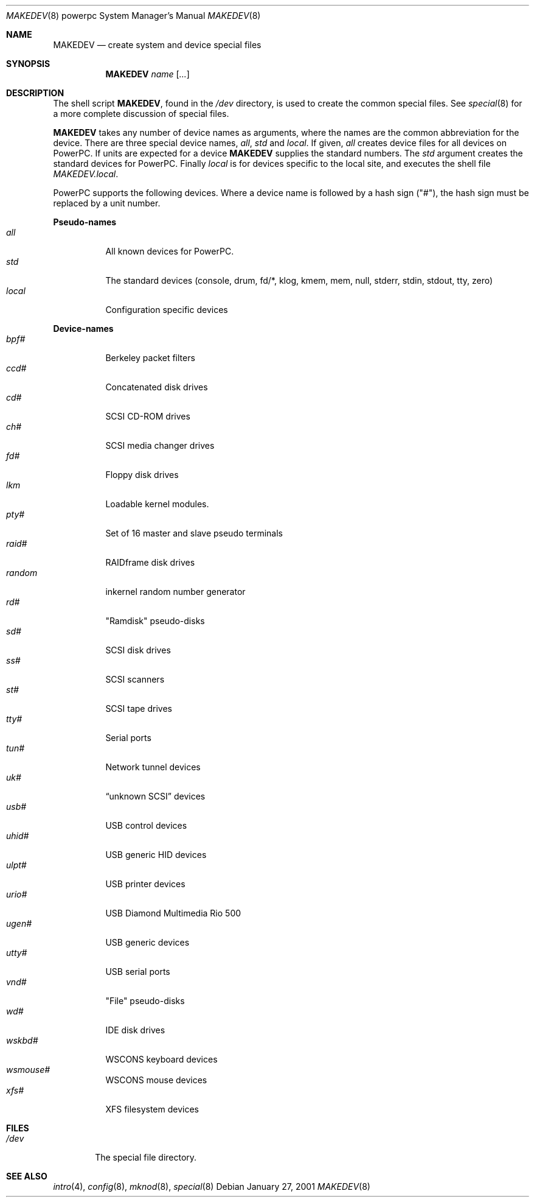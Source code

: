.\"	$OpenBSD: MAKEDEV.8,v 1.5 2001/01/31 19:30:16 brad Exp $
.\" Copyright (c) 1991 The Regents of the University of California.
.\" All rights reserved.
.\"
.\" Redistribution and use in source and binary forms, with or without
.\" modification, are permitted provided that the following conditions
.\" are met:
.\" 1. Redistributions of source code must retain the above copyright
.\"    notice, this list of conditions and the following disclaimer.
.\" 2. Redistributions in binary form must reproduce the above copyright
.\"    notice, this list of conditions and the following disclaimer in the
.\"    documentation and/or other materials provided with the distribution.
.\" 3. All advertising materials mentioning features or use of this software
.\"    must display the following acknowledgement:
.\"	This product includes software developed by the University of
.\"	California, Berkeley and its contributors.
.\" 4. Neither the name of the University nor the names of its contributors
.\"    may be used to endorse or promote products derived from this software
.\"    without specific prior written permission.
.\"
.\" THIS SOFTWARE IS PROVIDED BY THE REGENTS AND CONTRIBUTORS ``AS IS'' AND
.\" ANY EXPRESS OR IMPLIED WARRANTIES, INCLUDING, BUT NOT LIMITED TO, THE
.\" IMPLIED WARRANTIES OF MERCHANTABILITY AND FITNESS FOR A PARTICULAR PURPOSE
.\" ARE DISCLAIMED.  IN NO EVENT SHALL THE REGENTS OR CONTRIBUTORS BE LIABLE
.\" FOR ANY DIRECT, INDIRECT, INCIDENTAL, SPECIAL, EXEMPLARY, OR CONSEQUENTIAL
.\" DAMAGES (INCLUDING, BUT NOT LIMITED TO, PROCUREMENT OF SUBSTITUTE GOODS
.\" OR SERVICES; LOSS OF USE, DATA, OR PROFITS; OR BUSINESS INTERRUPTION)
.\" HOWEVER CAUSED AND ON ANY THEORY OF LIABILITY, WHETHER IN CONTRACT, STRICT
.\" LIABILITY, OR TORT (INCLUDING NEGLIGENCE OR OTHERWISE) ARISING IN ANY WAY
.\" OUT OF THE USE OF THIS SOFTWARE, EVEN IF ADVISED OF THE POSSIBILITY OF
.\" SUCH DAMAGE.
.\"
.\"	from: @(#)MAKEDEV.8	5.2 (Berkeley) 3/22/91
.\"
.Dd January 27, 2001
.Dt MAKEDEV 8 powerpc
.Os
.Sh NAME
.Nm MAKEDEV
.Nd create system and device special files
.Sh SYNOPSIS
.Nm MAKEDEV
.Ar name
.Op Ar ...
.Sh DESCRIPTION
The shell script
.Nm MAKEDEV ,
found in the
.Pa /dev
directory, is used to create
the common special
files.
See
.Xr special 8
for a more complete discussion of special files.
.Pp
.Nm MAKEDEV
takes any number of device names as arguments,
where the names are the common abbreviation for
the device.  There are three special device names,
.Ar all ,
.Ar std
and
.Ar local .
If
given,
.Ar all
creates device files for all devices on
PowerPC.  If units are expected for a device
.Nm MAKEDEV
supplies the standard numbers.
The
.Ar std
argument creates the standard devices for PowerPC.
Finally
.Ar local
is for devices specific to the local site, and
executes the shell file
.Pa MAKEDEV.local .
.Pp
PowerPC supports the following devices.
Where a device name is followed by a hash
sign ("#"), the hash sign must be replaced
by a unit number.
.Pp
.Sy Pseudo\-names
.Bl -tag -width indent -compact
.It Ar all
All known devices for PowerPC.
.It Ar std
The standard devices (console, drum, fd/*, klog, kmem, mem, null,
stderr, stdin, stdout, tty, zero)
.It Ar local
Configuration specific devices
.El
.Pp
.Sy Device\-names
.Bl -tag -width indent -compact
.It Ar bpf#
Berkeley packet filters
.It Ar ccd#
Concatenated disk drives
.It Ar cd#
SCSI CD-ROM drives
.It Ar ch#
SCSI media changer drives
.It Ar fd#
Floppy disk drives
.It Ar lkm
Loadable kernel modules.
.It Ar pty#
Set of 16 master and slave pseudo terminals
.It Ar raid#
RAIDframe disk drives
.It Ar random
inkernel random number generator
.It Ar rd#
"Ramdisk" pseudo-disks
.It Ar sd#
SCSI disk drives
.It Ar ss#
SCSI scanners
.It Ar st#
SCSI tape drives
.It Ar tty#
Serial ports
.It Ar tun#
Network tunnel devices
.It Ar uk#
.Dq unknown SCSI
devices
.It Ar usb#
USB control devices
.It Ar uhid#
USB generic HID devices
.It Ar ulpt#
USB printer devices
.It Ar urio#
USB Diamond Multimedia Rio 500
.It Ar ugen#
USB generic devices
.It Ar utty#
USB serial ports
.It Ar vnd#
"File" pseudo-disks
.It Ar wd#
IDE disk drives
.It Ar wskbd#
WSCONS keyboard devices
.It Ar wsmouse#
WSCONS mouse devices
.It Ar xfs#
XFS filesystem devices
.El
.Sh FILES
.Bl -tag -width /dev -compact
.It Pa /dev
The special file directory.
.El
.Sh SEE ALSO
.Xr intro 4 ,
.Xr config 8 ,
.Xr mknod 8 ,
.Xr special 8
